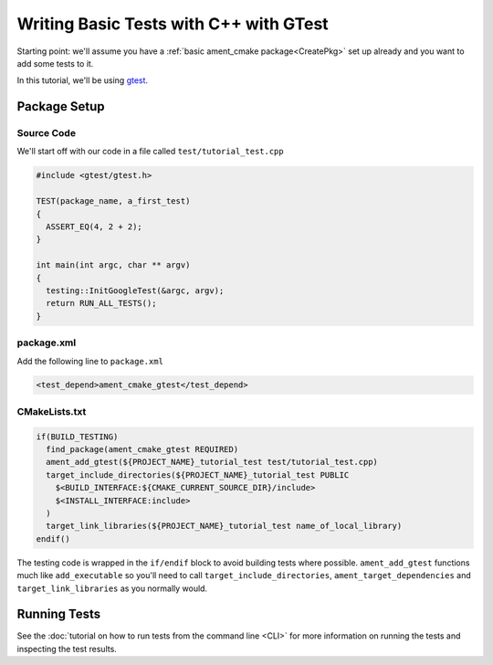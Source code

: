 .. TestingCpp:

Writing Basic Tests with C++ with GTest
=======================================

Starting point: we'll assume you have a :ref:`basic ament_cmake package<CreatePkg>` set up already and you want to add some tests to it.

In this tutorial, we'll be using `gtest <https://google.github.io/googletest/primer.html>`__.

Package Setup
-------------

Source Code
^^^^^^^^^^^
We'll start off with our code in a file called ``test/tutorial_test.cpp``

.. code-block:: c++

    #include <gtest/gtest.h>

    TEST(package_name, a_first_test)
    {
      ASSERT_EQ(4, 2 + 2);
    }

    int main(int argc, char ** argv)
    {
      testing::InitGoogleTest(&argc, argv);
      return RUN_ALL_TESTS();
    }


package.xml
^^^^^^^^^^^
Add the following line to ``package.xml``

.. code-block:: c++

    <test_depend>ament_cmake_gtest</test_depend>

CMakeLists.txt
^^^^^^^^^^^^^^

.. code-block:: cmake

    if(BUILD_TESTING)
      find_package(ament_cmake_gtest REQUIRED)
      ament_add_gtest(${PROJECT_NAME}_tutorial_test test/tutorial_test.cpp)
      target_include_directories(${PROJECT_NAME}_tutorial_test PUBLIC
        $<BUILD_INTERFACE:${CMAKE_CURRENT_SOURCE_DIR}/include>
        $<INSTALL_INTERFACE:include>
      )
      target_link_libraries(${PROJECT_NAME}_tutorial_test name_of_local_library)
    endif()

The testing code is wrapped in the ``if/endif`` block to avoid building tests where possible. ``ament_add_gtest`` functions much like ``add_executable`` so you'll need to call ``target_include_directories``, ``ament_target_dependencies`` and ``target_link_libraries`` as you normally would.


Running Tests
-------------

See the :doc:`tutorial on how to run tests from the command line <CLI>` for more information on running the tests and inspecting the test results.
